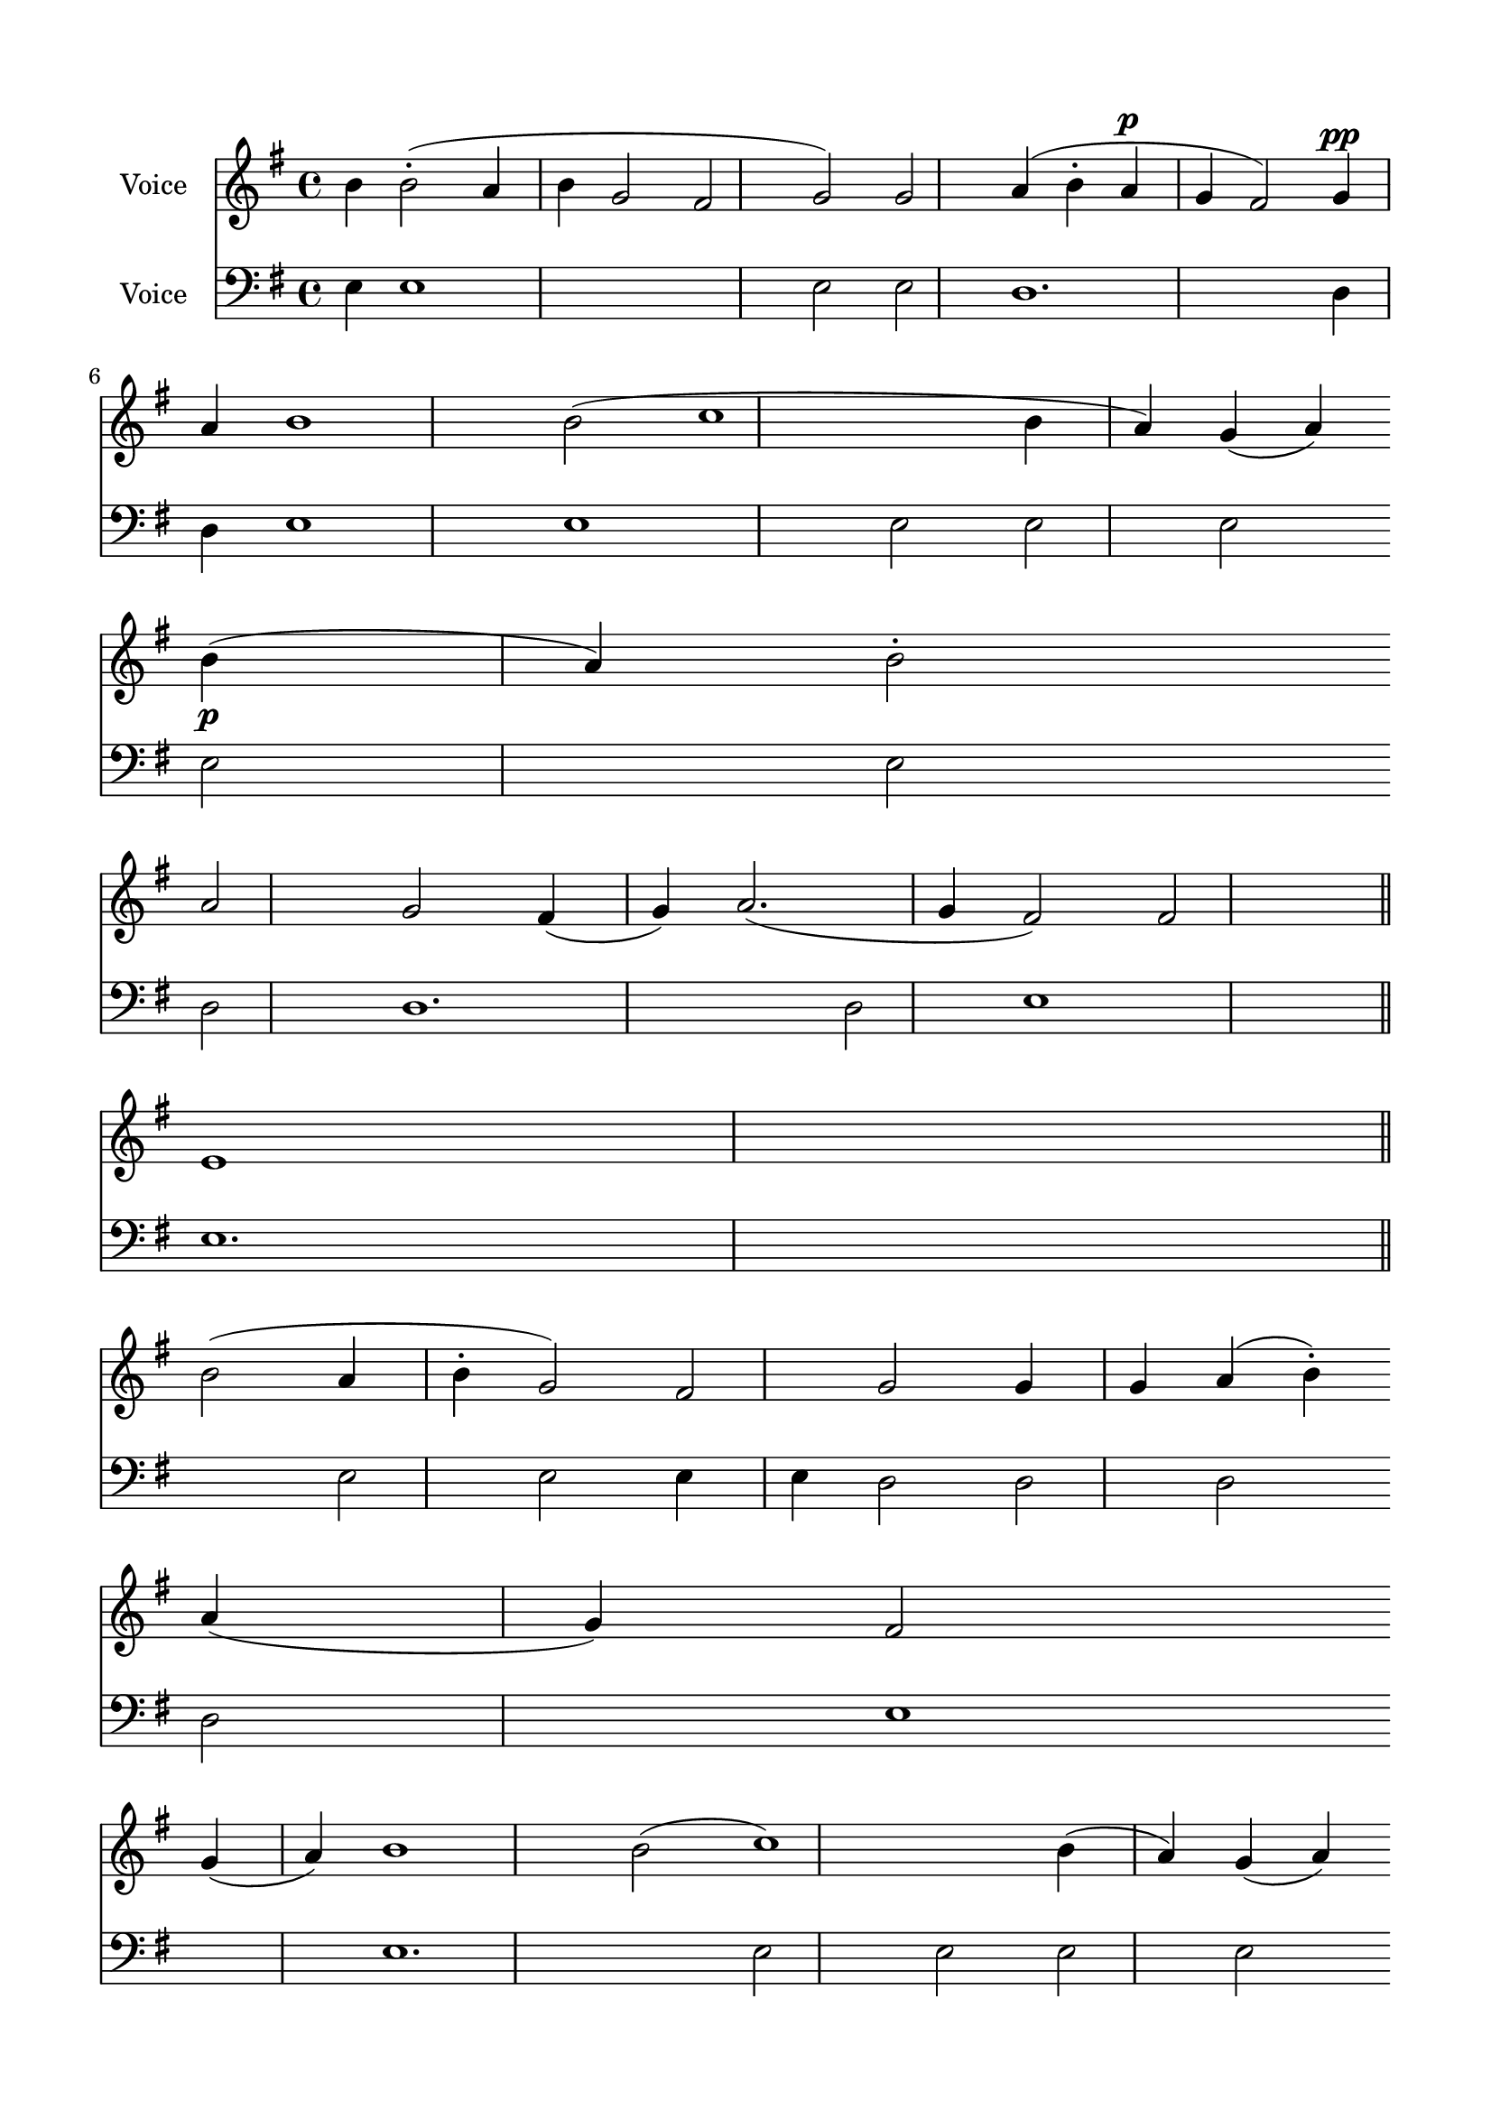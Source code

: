 \version "2.24.2"
% automatically converted by musicxml2ly from V_Communion_Hymn_Znamenny.mxl
\pointAndClickOff

\header {
    encodingsoftware =  "MuseScore 4.1.1"
    encodingdate =  "2024-02-27"
    source = 
    "/tmp/audiveris-3b90f14a2662acbe4537cb3a52212ffb/score.pdf"
    }

#(set-global-staff-size 20.320000000000004)
\paper {
    
    paper-width = 20.98\cm
    paper-height = 29.69\cm
    top-margin = 1.42\cm
    bottom-margin = 1.42\cm
    left-margin = 1.42\cm
    right-margin = 1.42\cm
    indent = 1.613846153846154\cm
    }
\layout {
    \context { \Score
        autoBeaming = ##f
        }
    }
PartPOneVoiceOne =  \relative b' {
    \clef "treble" \key g \major | % 1
    \stemDown b4 \stemDown b2 ( -. \stemUp a4 \stemDown b4 \stemUp g2
    \stemUp fis2 \stemUp g2 ) \stemUp g2 \stemUp a4 ( \stemDown b4 -.
    \stemUp a4 ^\p \stemUp g4 \stemUp fis2 ) \stemUp g4 ^\pp \break | % 2
    \stemUp a4 b1 \stemDown b2 ( c1 \stemDown b4 \stemUp a4 ) \stemUp g4
    ( \stemUp a4 ) \stemDown b4 ( _\p \stemUp a4 ) \stemDown b2 -.
    \break | % 3
    \stemUp a2 \stemUp g2 \stemUp fis4 ( \stemUp g4 ) \stemUp a2. (
    \stemUp g4 \stemUp fis2 ) \stemUp fis2 e1 \bar "||"
    \break | % 4
    \stemDown b'2 ( \stemUp a4 \stemDown b4 -. \stemUp g2 ) \stemUp fis2
    \stemUp g2 \stemUp g4 \stemUp g4 \stemUp a4 ( \stemDown b4 ) -.
    \stemUp a4 ( \stemUp g4 ) \stemUp fis2 \break | % 5
    \stemUp g4 ( \stemUp a4 ) b1 \stemDown b2 ( c1 ) \stemDown b4 (
    \stemUp a4 ) \stemUp g4 ( \stemUp a4 ) \stemDown b4 ( -. \stemUp a4
    ) \stemDown b2 \pageBreak | % 6
    \stemUp a2 \stemUp g2 \stemUp fis4 ( \stemUp g4 \stemUp a2. \stemUp
    g4 ) fis1 e1 \bar "|."
    }

PartPTwoVoiceOne =  \relative e {
    \clef "bass" \key g \major | % 1
    \stemDown e4 e1 s1 \stemDown e2 \stemDown e2 d1. \stemDown d4 \break
    | % 2
    \stemDown d4 e1 e1 \stemDown e2 \stemDown e2 \stemDown e2 \break | % 3
    \stemDown e2 \stemDown e2 \stemDown d2 d1. \stemDown d2 e1 \bar "||"
    \break | % 4
    e1. \stemDown e2 \stemDown e2 \stemDown e4 \stemDown e4 \stemDown d2
    \stemDown d2 \stemDown d2 \break | % 5
    \stemDown d2 e1 e1. \stemDown e2 \stemDown e2 \stemDown e2 \stemDown
    e2 \pageBreak | % 6
    \stemDown e2 \stemDown e2 d1. d1 e1 \bar "|."
    }


% The score definition
\score {
    <<
        
        \new Staff
        <<
            \set Staff.instrumentName = "Voice"
            
            \context Staff << 
                \mergeDifferentlyDottedOn\mergeDifferentlyHeadedOn
                \context Voice = "PartPOneVoiceOne" {  \PartPOneVoiceOne }
                >>
            >>
        \new Staff
        <<
            \set Staff.instrumentName = "Voice"
            
            \context Staff << 
                \mergeDifferentlyDottedOn\mergeDifferentlyHeadedOn
                \context Voice = "PartPTwoVoiceOne" {  \PartPTwoVoiceOne }
                >>
            >>
        
        >>
    \layout {}
    % To create MIDI output, uncomment the following line:
    %  \midi {\tempo 4 = 100 }
    }

